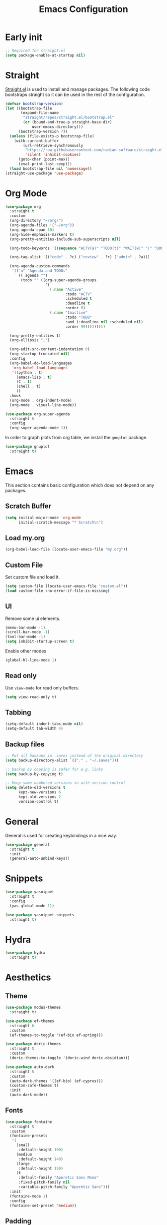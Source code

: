 #+title: Emacs Configuration
#+PROPERTY: header-args:emacs-lisp :tangle ~/.emacs.d/init.el

* Early init

#+begin_src emacs-lisp :tangle ~/.emacs.d/early-init.el
;; Required for straight.el
(setq package-enable-at-startup nil)
#+end_src

* Straight
[[https://github.com/radian-software/straight.el][Straight.el]] is used to install and manage packages. The following code bootstraps straight so it can be used in the rest of the configuration.

#+begin_src emacs-lisp
(defvar bootstrap-version)
(let ((bootstrap-file
       (expand-file-name
        "straight/repos/straight.el/bootstrap.el"
        (or (bound-and-true-p straight-base-dir)
            user-emacs-directory)))
      (bootstrap-version 7))
  (unless (file-exists-p bootstrap-file)
    (with-current-buffer
        (url-retrieve-synchronously
         "https://raw.githubusercontent.com/radian-software/straight.el/develop/install.el"
         'silent 'inhibit-cookies)
      (goto-char (point-max))
      (eval-print-last-sexp)))
  (load bootstrap-file nil 'nomessage))
(straight-use-package 'use-package)
#+end_src

* Org Mode
#+begin_src emacs-lisp
(use-package org
  :straight t
  :custom
  (org-directory "~/org/")
  (org-agenda-files '("~/org"))
  (org-agenda-span 10)
  (org-hide-emphasis-markers t)
  (org-pretty-entities-include-sub-superscripts nil)

  (org-todo-keywords '((sequence "ACTV(a)" "TODO(t)" "WAIT(w)" "|" "DONE(d)" "CANX(c)" "DELG(g)")))

  (org-tag-alist '(("code" . ?c) ("review" . ?r) ("admin" . ?a)))

  (org-agenda-custom-commands
   '(("u" "Agenda and TODOs"
      (( agenda "")
       (todo "" ((org-super-agenda-groups
                  '(
                    (:name "Active"
                           :todo "ACTV"
                           :scheduled t
                           :deadline t
                           :order 0)
                    (:name "Inactive"
                           :todo "TODO"
                           :and (:deadline nil :scheduled nil)
                           :order 99)))))))))

  (org-pretty-entities t)
  (org-ellipsis "…")

  (org-edit-src-content-indentation 0)
  (org-startup-truncated nil)
  :config
  (org-babel-do-load-languages
   'org-babel-load-languages
   '((python . t)
     (emacs-lisp . t)
     (C . t)
     (shell . t)
     ))
  :hook
  (org-mode . org-indent-mode)
  (org-mode . visual-line-mode))

(use-package org-super-agenda
  :straight t
  :config
  (org-super-agenda-mode 1))
#+end_src

In order to graph plots from org table, we install the =gnuplot= package.
#+begin_src emacs-lisp
(use-package gnuplot
  :straight t)
#+end_src

* Emacs
This section contains basic configuration which does not depend on any packages.
** Scratch Buffer
#+begin_src emacs-lisp
(setq initial-major-mode 'org-mode
      initial-scratch-message "* Scratch\n")
#+end_src
** Load my.org
#+begin_src emacs-lisp
(org-babel-load-file (locate-user-emacs-file "my.org"))
#+end_src

** Custom File
Set custom file and load it.
#+begin_src emacs-lisp
(setq custom-file (locate-user-emacs-file "custom.el"))
(load custom-file :no-error-if-file-is-missing)
#+end_src

** UI
Remove some ui elements.
#+begin_src emacs-lisp
(menu-bar-mode -1)
(scroll-bar-mode -1)
(tool-bar-mode -1)
(setq inhibit-startup-screen t)
#+end_src

Enable other modes
#+begin_src emacs-lisp
(global-hl-line-mode 1)
#+end_src

** Read only
Use =view-mode= for read only buffers.
#+begin_src emacs-lisp
(setq view-read-only t)
#+end_src

** Tabbing
#+begin_src emacs-lisp
(setq-default indent-tabs-mode nil)
(setq-default tab-width 4)
#+end_src

** Backup files
#+begin_src emacs-lisp
;; Put all backups in .saves instead of the original directory
(setq backup-directory-alist `(("." . "~/.saves")))

;; backup by copying is safer for e.g. links
(setq backup-by-copying t)

;; Keep some numbered versions in with version control
(setq delete-old-versions t
      kept-new-versions 6
      kept-old-versions 2
      version-control t)
#+end_src

* General
General is used for creating keybindings in a nice way.

#+begin_src emacs-lisp
(use-package general
  :straight t
  :init
  (general-auto-unbind-keys))
#+end_src

* Snippets
#+begin_src emacs-lisp
(use-package yasnippet
  :straight t
  :config
  (yas-global-mode 1))

(use-package yasnippet-snippets
  :straight t)
#+end_src

* Hydra
#+begin_src emacs-lisp
(use-package hydra
  :straight t)
#+end_src

* Aesthetics
** Theme
#+begin_src emacs-lisp
(use-package modus-themes
  :straight t)

(use-package ef-themes
  :straight t
  :custom
  (ef-themes-to-toggle '(ef-bio ef-spring)))

(use-package doric-themes
  :straight t
  :custom
  (doric-themes-to-toggle '(doric-wind doric-obsidian)))

(use-package auto-dark
  :straight t
  :custom
  (auto-dark-themes '((ef-bio) (ef-cyprus)))
  (custom-safe-themes t)
  :init
  (auto-dark-mode))
#+end_src

** Fonts
#+begin_src emacs-lisp
(use-package fontaine
  :straight t
  :custom
  (fontaine-presets
   '(
     (small
      :default-height 100)
     (medium
      :default-height 140)
     (large
      :default-height 150)
     (t
      :default-family "Aporetic Sans Mono"
      :fixed-pitch-family nil
      :variable-pitch-family "Aporetic Sans")))
  :init
  (fontaine-mode 1)
  :config
  (fontaine-set-preset 'medium))
#+end_src

** Padding
#+begin_src emacs-lisp
(use-package spacious-padding
  :straight t
  :config
  (spacious-padding-mode 1))
#+end_src

* Icons
#+begin_src emacs-lisp
(use-package nerd-icons
  :straight t)

(use-package nerd-icons-completion
  :straight t
  :after marginalia
  :config
  (add-hook 'marginalia-mode-hook #'nerd-icons-completion-marginalia-setup))

(use-package nerd-icons-corfu
  :straight t
  :after corfu
  :config
  (add-to-list 'corfu-margin-formatters #'nerd-icons-corfu-formatter))

(use-package nerd-icons-dired
  :straight t
  :hook
  (dired-mode . nerd-icons-dired-mode))
#+end_src

* Navigation
** Avy
#+begin_src emacs-lisp
(use-package avy
  :straight t)
#+end_src

** Windows
#+begin_src emacs-lisp
(use-package ace-window
  :straight t
  :custom
  (aw-keys '(?a ?o ?e ?u ?i ?d ?h ?t ?n)))
#+end_src

* Help
** Emacs
#+begin_src emacs-lisp
(which-key-mode)
#+end_src

** Helpful
#+begin_src emacs-lisp
(use-package helpful
  :straight t
  :general
  (
   "C-h f" #'helpful-callable
   "C-h v" #'helpful-variable
   "C-h k" #'helpful-key
   "C-h x" #'helpful-command

   "C-c C-d" #'helpful-at-point
   "C-h F" #'helpful-function
   ))
#+end_src

** Devdocs
#+begin_src emacs-lisp
(use-package devdocs
  :straight t
  :general
  ("C-h D" 'devdocs-lookup))
#+end_src

** Casual
#+begin_src emacs-lisp
(use-package casual-suite
  :straight t
  :general
  (:keymaps 'calc-mode-map "C-o" 'casual-calc-tmenu)
  (:keymaps 'dired-mode-map "C-o" 'casual-dired-tmenu)
  (:keymaps 'isearch-mode-map "C-o" 'casual-isearch-tmenu)
  (:keymaps 'eshell-mode-map "C-o" 'casual-eshell-tmenu)
  (:keymaps 'compilation-mode-map "C-o" 'casual-compile-tmenu)
  (:keymaps 'grep-mode-map "C-o" 'casual-compile-tmenu)
  (:keymaps 'ibuffer-mode-map
            "C-o" 'casual-ibuffer-tmenu
            "F" 'casual-ibuffer-filter-tmenu
            "s" 'casual-ibuffer-sortby-tmenu))
#+end_src

* Project Management
#+begin_src emacs-lisp
(use-package projectile
  :straight t
  :config
  (projectile-mode +1))
#+end_src

* Dashboard
#+begin_src emacs-lisp
(use-package dashboard
  :straight t
  :custom
  (initial-buffer-choice (lambda () (get-buffer-create dashboard-buffer-name)))
  (dashboard-startupify-list '(dashboard-insert-banner
                               dashboard-insert-newline
                               dashboard-insert-banner-title
                               dashboard-insert-newline
                               dashboard-insert-init-info
                               dashboard-insert-newline
                               dashboard-insert-newline
                               dashboard-insert-footer))
  :config
  (dashboard-setup-startup-hook))
#+end_src

* Modeline
#+begin_src emacs-lisp
(use-package doom-modeline
  :straight t
  :init
  (doom-modeline-mode 1)
  :custom
  (doom-modeline-time-icon nil)
  (doom-modeline-buffer-file-name-style 'buffer-name))
#+end_src

Enable some modes to display data in modeline.
#+begin_src emacs-lisp
(setq
 display-time-default-load-average nil
 display-time-day-and-date t
 display-time-24hr-format t)

(which-function-mode 1)
(display-battery-mode 1)
(display-time-mode)
#+end_src

* Headerline
#+begin_src emacs-lisp
(use-package breadcrumb
  :straight t
  :config
  (breadcrumb-mode 1))
#+end_src

* Minibuffer
#+begin_src emacs-lisp
(use-package vertico
  :straight t
  :hook (after-init . vertico-mode))

(use-package vertico-directory
  :after vertico
  :ensure nil
  ;; More convenient directory navigation commands
  :bind (:map vertico-map
	      ("RET" . vertico-directory-enter)
	      ("DEL" . vertico-directory-delete-char)
	      ("M-DEL" . vertico-directory-delete-word))
  ;; Tidy shadowed file names
  :hook (rfn-eshadow-update-overlay . vertico-directory-tidy))
#+end_src

Use marginalia to show docstrings in the minibuffer.
#+begin_src emacs-lisp
(use-package marginalia
  :straight t
  :hook (after-init . marginalia-mode))
#+end_src

#+begin_src emacs-lisp
(use-package orderless
  :straight t
  :config
  (setq completion-styles '(orderless basic))
  (setq completion-category-defaults nil)
  (setq completion-category-overrides nil))

(use-package savehist
  :hook (after-init . savehist-mode))

(use-package corfu
  :straight t
  :hook (after-init . global-corfu-mode)
  :bind (:map corfu-map ("<tab>" . corfu-complete))
  :config
  (setq tab-always-indent 'complete)
  (setq corfu-preview-current nil)
  (setq corfu-min-width 20)

  (setq corfu-popupinfo-delay '(1.25 . 0.5))
  (corfu-popupinfo-mode 1) ; shows documentation after `corfu-popupinfo-delay'

  ;; Sort by input history (no need to modify `corfu-sort-function').
  (with-eval-after-load 'savehist
    (corfu-history-mode 1)
    (add-to-list 'savehist-additional-variables 'corfu-history)))

(use-package consult
  :straight t
  :custom
  (xref-show-xrefs-function #'consult-xref)
  (xref-show-definitions-function #'consult-xref)
  :general
  ("C-x b" 'consult-buffer
   "C-x i" 'consult-imenu
   "C-x B" 'consult-bookmark
   "M-g M-g" 'consult-goto-line
   )
  )
#+end_src

* Dired
#+begin_src emacs-lisp
(use-package dired
  :commands (dired)
  :hook
  ((dired-mode . dired-hide-details-mode)
   (dired-mode . hl-line-mode))
  :config
  (setq dired-recursive-copies 'always)
  (setq dired-recursive-deletes 'always)
  (setq delete-by-moving-to-trash t)
  (setq dired-dwim-target t))
#+end_src

* Tramp
#+begin_src emacs-lisp
(use-package tramp
  :custom
  ;; Some settings to speed up tramp, mostly from https://coredumped.dev/2025/06/18/making-tramp-go-brrrr./
  (remote-file-name-inhibit-locks t)
  (tramp-use-scp-direct-remote-copying t)
  (remote-file-name-inhibit-auto-save-visited t)
  (tramp-copy-size-limit (* 1024 1024))
  (tramp-verbose 2)
  (magit-tramp-pipe-stty-settings 'pty)
  :config
  (connection-local-set-profile-variables
   'remote-direct-async-process
   '((tramp-direct-async-process . t)))

  (connection-local-set-profiles
   '(:application tramp :protocol "scp")
   'remote-direct-async-process)

  (with-eval-after-load 'tramp
    (with-eval-after-load 'compile
      (remove-hook 'compilation-mode-hook #'tramp-compile-disable-ssh-controlmaster-options)))
  ;; Add rust programs to remote path
  (add-to-list 'tramp-remote-path "~/.cargo/bin")
  )
#+end_src

* Embark
#+begin_src emacs-lisp
(use-package embark
  :straight t
  :general
  ("M-e" 'embark-act)
  :config

  ;; Hide the mode line of the Embark live/completions buffers
  (add-to-list 'display-buffer-alist
               '("\\`\\*Embark Collect \\(Live\\|Completions\\)\\*"
                 nil
                 (window-parameters (mode-line-format . none))))
)

(use-package embark-consult
  :straight t
  :hook
  (embark-collect-mode . consult-preview-at-point-mode))
#+end_src

* Check
** TODO Harper
Sometime we should look into setting [[https://writewithharper.com/docs/integrations/emacs][harper]] up. Also, set up eglot.

#+begin_src emacs-lisp :tangle no
(with-eval-after-load 'eglot
  (add-to-list 'eglot-server-programs
               '(org-mode . ("harper-ls" "--stdio"))))
#+end_src

** Jinx
#+begin_src emacs-lisp
(use-package jinx
  :straight t
  :hook (emacs-startup . global-jinx-mode)
  :general
  ("M-$" 'jinx-correct))
#+end_src

** LSP
#+begin_src emacs-lisp
(use-package lsp-mode
  :straight t
  :init
  ;; set prefix for lsp-command-keymap (few alternatives - "C-l", "C-c l")
  (setq lsp-keymap-prefix "C-c l")
  :hook (
         (python-mode . lsp)
         ;; if you want which-key integration
         (lsp-mode . lsp-enable-which-key-integration))
  :commands lsp)

;; optionally
(use-package lsp-ui
  :straight t
  :commands lsp-ui-mode)

;; optional if you want which-key integration
(use-package which-key
  :straight t
  :config
  (which-key-mode))
#+end_src

* Search
** Deadgrep
#+begin_src emacs-lisp
(use-package deadgrep
  :straight (deadgrep :type git :host github
		      :repo "ethan-coe-renner/deadgrep"
		      :branch "update-context")

  :general
  (
   :keymaps 'deadgrep-mode-map
   "/" #'deadgrep-search-term
   "d" #'deadgrep-directory
   "f" #'deadgrep-cycle-files
   "t" #'deadgrep-cycle-search-type
   "c" #'deadgrep-cycle-search-case
   "C" (defhydra deadgrep-context ()
		 "context"
		 ("B" deadgrep-increment-before-context "increment before context")
		 ("b" deadgrep-decrement-before-context "decrement before context")
		 ("A" deadgrep-increment-after-context "increment after context")
		 ("a" deadgrep-decrement-after-context "decrement after context"))))
#+end_src

* Music
#+begin_src emacs-lisp
(use-package emms
  :straight t
  :init
  (emms-all)
  :custom
  (emms-player-list '(emms-player-vlc emms-player-mpv))
  (emms-info-functions '(emms-info-native)))
#+end_src

* Compilation
#+begin_src emacs-lisp
(use-package compile
  :hook
  (compilation-filter . ansi-color-compilation-filter)
  :custom
  (compilation-scroll-output t))
#+end_src

* Editing
#+begin_src emacs-lisp
(use-package smartparens
  :straight t
  :hook (prog-mode text-mode markdown-mode)
  :config
  (require 'smartparens-config))
#+end_src

** Meow
Meow provides a modal editing framework for emacs.
#+begin_src emacs-lisp
(use-package meow
  :straight t
  :custom
  (meow-use-clipboard t)
  :config
  (defun meow-setup ()
    (setq meow-cheatsheet-layout meow-cheatsheet-layout-dvorak)
    (add-hook 'my/switch-to-eshell-hook 'meow-insert)
    (meow-leader-define-key
     '("1" . meow-digit-argument)
     '("2" . meow-digit-argument)
     '("3" . meow-digit-argument)
     '("4" . meow-digit-argument)
     '("5" . meow-digit-argument)
     '("6" . meow-digit-argument)
     '("7" . meow-digit-argument)
     '("8" . meow-digit-argument)
     '("9" . meow-digit-argument)
     '("0" . meow-digit-argument)
     '("/" . meow-keypad-describe-key)
     '("?" . meow-cheatsheet)
     ;; Window management
     '("w w" . ace-window)
     '("w v" . split-window-right)
     '("w s" . split-window-below)
     '("w q" . delete-window)
     '("w o" . delete-other-windows)
     ;; Buffers
     '("b b" . consult-buffer)
     '("b i" . ibuffer)
     '("B" . consult-bookmark)
     ;; Navigation
     '("i" . consult-imenu)
     '("j" . avy-goto-char-timer)
     ;; Projectile
     '("p" . projectile-command-map)
     '("SPC" . projectile-find-file)
     ;; Recentf
     '("r" . recentf-open)
     ;; Searching
     '("s" . deadgrep)
     ;; Agenda
     '("a" . org-agenda)
     ;; Notes
     '("n d" . denote-open-or-create)
     '("n s" . consult-denote-grep)
     '("n f" . consult-denote-find)
     '("n c" . org-capture)
     
     ;; TODO: play around with this, decide if this should only list active tasks
     '("n t" . consult-org-agenda)
     ;; Git
     '("t t" . magit)
     '("t d" . magit-dispatch)
     '("t l" . magit-log)
     '("t b" . magit-blame)
     '("t m" . git-timemachine)
     ;; Eshell
     '("RET" . my/switch-to-eshell)
     ;; Toggles
     '("l" . display-line-numbers-mode)
     )
    (meow-motion-overwrite-define-key
     ;; custom keybinding for motion state
     '("<escape>" . ignore))
    (meow-normal-define-key
     '("0" . meow-expand-0)
     '("9" . meow-expand-9)
     '("8" . meow-expand-8)
     '("7" . meow-expand-7)
     '("6" . meow-expand-6)
     '("5" . meow-expand-5)
     '("4" . meow-expand-4)
     '("3" . meow-expand-3)
     '("2" . meow-expand-2)
     '("1" . meow-expand-1)
     '("/" . consult-line)
     '("-" . negative-argument)
     '(";" . meow-reverse)
     '("," . meow-inner-of-thing)
     '("." . meow-bounds-of-thing)
     '("<" . meow-beginning-of-thing)
     '(">" . meow-end-of-thing)
     '("a" . meow-append)
     '("A" . meow-open-below)
     '("b" . meow-back-word)
     '("B" . meow-back-symbol)
     '("c" . meow-change)
     '("d" . meow-delete)
     '("D" . meow-backward-delete)
     '("e" . meow-line)
     '("E" . meow-goto-line)
     '("f" . meow-find)
     '("g" . meow-cancel-selection)
     '("G" . meow-grab)
     '("h" . meow-left)
     '("H" . meow-left-expand)
     '("i" . meow-insert)
     '("I" . meow-open-above)
     '("j" . meow-join)
     '("k" . meow-kill)
     '("l" . meow-till)
     '("m" . meow-mark-word)
     '("M" . meow-mark-symbol)
     '("n" . meow-next)
     '("N" . meow-next-expand)
     '("o" . meow-block)
     '("O" . meow-to-block)
     '("p" . meow-prev)
     '("P" . meow-prev-expand)
     '("q" . meow-quit)
     '("Q" . meow-goto-line)
     '("r" . meow-replace)
     '("R" . meow-swap-grab)
     '("s" . meow-search)
     '("t" . meow-right)
     '("T" . meow-right-expand)
     '("u" . meow-undo)
     '("U" . meow-undo-in-selection)
     '("v" . meow-visit)
     '("w" . meow-next-word)
     '("W" . meow-next-symbol)
     '("x" . meow-save)
     '("X" . meow-sync-grab)
     '("y" . meow-yank)
     '("z" . meow-pop-selection)
     '("'" . repeat)
     '("<escape>" . ignore)))

  (meow-setup)
  (meow-global-mode 1))
#+end_src

* Git
** Magit
#+begin_src emacs-lisp
(use-package magit
  :straight t
  :custom
  (magit-format-file-function #'magit-format-file-nerd-icons))
#+end_src

** Gutter
#+begin_src emacs-lisp
(use-package diff-hl
  :straight t
  :config
  (global-diff-hl-mode))
#+end_src
** Time Machine
#+begin_src emacs-lisp
(use-package git-timemachine
  :straight t)
#+end_src

* Shell
** Eshell
#+begin_src emacs-lisp
(use-package eshell
  :custom
  (eshell-banner-message "")
  :hook
  ;; Enable outline mode in eshell. Stolen from https://www.youtube.com/watch?v=f9mqPsQEwGM
  (eshell-mode . outline-minor-mode)
  (eshell-mode . (lambda () (setq-local outline-regexp (concat eshell-prompt-regexp ".*"))))

  :general
  (:keymaps 'eshell-mode-map
            "<tab>" yas-maybe-expand))

(use-package esh-autosuggest
  :straight t
  :hook (eshell-mode . esh-autosuggest-mode))

(use-package pcmpl-args
  :straight t)

(use-package eshell-up
  :straight t)
#+end_src

*** Aliases
#+begin_src text :tangle ~/.emacs.d/eshell/alias
alias up eshell-up $1
alias pk eshell-up-peek $1

alias e find-file $1
alias dg deadgrep $1
alias d dired $1
alias g magit
alias hl hledger --strict $@*
#+end_src

* AI
** GPTel
#+begin_src emacs-lisp
(use-package gptel
  :straight t
  :custom
  (gptel-default-mode 'org-mode)
  :config
  (setq
   gptel-model 'gemini-2.5-flash
   gptel-backend (gptel-make-gemini "Gemini"
		   :key #'gptel-api-key-from-auth-source
		   :stream t)
   ))
#+end_src
 
* Denote
#+begin_src emacs-lisp
(use-package denote
  :straight t
  :custom
  (denote-directory "~/org/denote")
  (denote-dired-directories (list denote-directory))
  (denote-dired-directories-include-subdirectories t)
  (denote-rename-buffer-format "%t : %k")

  (denote-known-keywords (list "dev" "devops" "emacs"))
  (denote-sort-keywords t)

  (denote-date-prompt-use-org-read-date t)

  (denote-backlinks-show-context t)

  :hook
  (dired-mode-hook . denote-dired-mode)

  :init
  ;; I only want the title in the front matter
  (setq denote-org-front-matter "#+title: %1$s\n\n")
  (denote-rename-buffer-mode 1))

(use-package consult-denote
  :straight t
  :config
  (consult-denote-mode 1))
#+end_src

* RSS
#+begin_src emacs-lisp
(use-package elfeed
  :straight t
  :general
  (:keymaps 'elfeed-search-mode-map
	    "U" 'elfeed-search-untag-all-unread
	    "r" 'elfeed-update))

(use-package elfeed-org
  :straight t
  :init
  (elfeed-org)
  :custom
  (rmh-elfeed-org-files (list "~/org/elfeed.org")))
#+end_src

* Formatting
#+begin_src emacs-lisp
(use-package format-all
  :straight t)
#+end_src

* Major Modes
This is for programming language modes.
** Prog mode
#+begin_src emacs-lisp
(use-package prog-mode
  :custom
  (fill-column 80)
  :hook
  (prog-mode . display-fill-column-indicator-mode)
  (prog-mode . display-line-numbers-mode))
#+end_src

** Nix
#+begin_src emacs-lisp
(use-package nix-mode
  :straight t
  )
#+end_src

** Just
#+begin_src emacs-lisp
(use-package just-mode
  :straight t)
#+end_src

** Rust
#+begin_src emacs-lisp
(use-package rustic
  :straight t
  :custom
  (rustic-cargo-use-last-sored-arguments)
  )
#+end_src

** Python
#+begin_src emacs-lisp
(use-package elpy
  :straight t
  :init
  (elpy-enable))
#+end_src

** Gnu Guile Scheme
#+begin_src emacs-lisp
(use-package geiser-guile
  :straight t)
#+end_src

** Yaml Mode
#+begin_src emacs-lisp
(use-package yaml-mode
  :straight t)
#+end_src

** Literate Calc Mode
#+begin_src emacs-lisp
(use-package literate-calc-mode
  :straight t)
#+end_src

** Markdown mode
#+begin_src emacs-lisp
(use-package markdown-mode
  :straight t)
#+end_src

** Ledger Mode
#+begin_src emacs-lisp
(use-package ledger-mode
  :straight t
  :init
  (setenv "LEDGER_FILE" (expand-file-name "~/git/finance/current.journal"))
  :custom
  ((ledger-binary-path "hledger")
   (ledger-mode-should-check-version nil)
   (ledger-report-auto-width nil)
   (ledger-report-links-in-register nil)
   (ledger-report-native-highlighting-arguments '("--color=always")))
  :mode ("\\.journal\\'" "\\.hledger\\'" "\\.ledger\\'"))
#+end_src

** Markdown Mode
#+begin_src emacs-lisp
(use-package markdown-mode
  :straight t)
#+end_src

# Local Variables:
# eval: (add-hook 'after-save-hook (lambda ()(if (y-or-n-p "Tangle?")(org-babel-tangle))) nil t)
# End:

